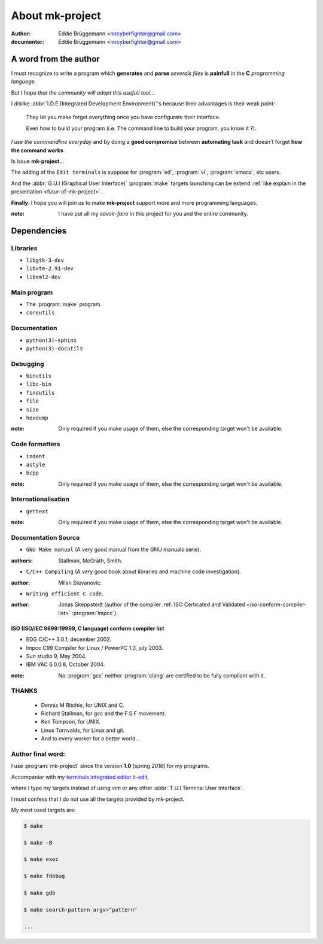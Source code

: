 .. Copyright (c)  2016,2017  Brüggemann Eddie.
   Permission is granted to copy, distribute and/or modify this document
   under the terms of the GNU Free Documentation License, Version 1.3
   or any later version published by the Free Software Foundation;
   with no Invariant Sections, no Front-Cover Texts, and no Back-Cover Texts.
   A copy of the license is included in the section entitled "GNU
   Free Documentation License".

====================
About **mk-project**
====================

:author: Eddie Brüggemann <mrcyberfighter@gmail.com>

:documenter: Eddie Brüggemann <mrcyberfighter@gmail.com>

.. sectionauthor:: Brüggemann Eddie <mailto:mrcyberfighter@gmail.com>

A word from the author
++++++++++++++++++++++

I must recognize to write a program which **generates** and **parse** *severals files* is **painfull** in the **C** *programming language*.

But I hope *that the community will adopt this usefull tool...*

.. Which I will use starting every new project with,

.. because I use a :abbr:`I.T.E (Integrated Terminals Editor)` editor named `it-edit <http://www.open-source-projects.net/IT-Edit/IT-Edit_presentation.html>`_,

.. so I have a terminal on my sidebar (with another otherwere) and I now the *targets* (I'm not an :abbr:`I.D.E (Integrated Development Environment)` **zombie**).

I dislike :abbr:`I.D.E (Integrated Development Environment)`'s because their advantages is their weak point:

  They let you make forget everything once you have configurate their interface.

  Even how to build your program (i.e. The command line to build your program, you know it ?).

*I use the commandline everyday* and by doing a **good compromise** between **automating task** and doesn't forget **how the command works**.

Is issue **mk-project**...

The adding of the ``Edit terminals`` is suppose for :program:`ed`, :program:`vi`, :program:`emacs`, etc users.

And the :abbr:`G.U.I (Graphical User Interface)` :program:`make` targets launching can be extend :ref:`like explain in the presentation <futur-of-mk-project>`.

**Finally**: I hope you will join us to make **mk-project** support more and more programming languages.

:note: I have put all my *savoir-faire* in this project for you and the entire community.

Dependencies
++++++++++++

Libraries
---------

+ ``libgtk-3-dev``

+ ``libvte-2.91-dev``

+ ``libxml2-dev``

Main program
------------

+ The :program:`make` program.

+ ``coreutils``

Documentation
-------------

+ ``python(3)-sphinx``

+ ``python(3)-docutils``

Debugging
---------

+ ``binutils``

+ ``libc-bin``

+ ``findutils``

+ ``file``

+ ``size``

+ ``hexdump``

:note: Only required if you make usage of them, else the corresponding target won't be available.

Code formatters
---------------

+ ``indent``

+ ``astyle``

+ ``bcpp``

:note: Only required if you make usage of them, else the corresponding target won't be available.

Internationalisation
--------------------

+ ``gettext``

:note: Only required if you make usage of them, else the corresponding target won't be available.


Documentation Source
--------------------

+ ``GNU Make manual`` (A very good manual from the GNU manuals serie).

:authors: Stallman, McGrath, Smith.

+ ``C/C++ Compiling`` (A very good book about libraries and machine code investigation).

:author: Milan Stevanovic.

+  ``Writing efficient C code``.

:author: Jonas Skeppstedt (author of the compiler :ref:`ISO Certicated and Validated <iso-conform-compiler-list>` :program:`lmpcc`).

.. _iso-conform-compiler-list:

ISO (ISO/IEC 9899:19999, C language) conform compiler list
~~~~~~~~~~~~~~~~~~~~~~~~~~~~~~~~~~~~~~~~~~~~~~~~~~~~~~~~~~

+ EDG C/C++ 3.0.1, december 2002.

+ lmpcc C99 Compiler for Linux / PowerPC 1.3, july 2003.

+ Sun studio 9, May 2004.

+ IBM VAC 6.0.0.8, October 2004.

:note: No :program:`gcc` neither :program:`clang` are certified to be fully compliant with it.

THANKS
------

  + Dennis M Ritchie, for UNIX and C.

  + Richard Stallman, for gcc and the F.S.F movement.

  + Ken Tompson, for UNIX.

  + Linus Tornvalds, for Linux and git.

  + And to every worker for a better world...

Author final word:
------------------

I use :program:`mk-project` since the version **1.0** (spring *2016*) for my programs.

Accompanier with my `terminals integrated editor it-edit <http://www.open-source-projects.net/it-edit/it-edit>`_,

where I type my targets instead of using vim or any other :abbr:`T.U.I Terminal User Interface`.

I must confess that I do not use all the targets provided by mk-project.

My most used targets are:

.. code-block:: bash

  $ make

  $ make -B

  $ make exec

  $ make fdebug

  $ make gdb

  $ make search-pattern argv="pattern"

  ...
